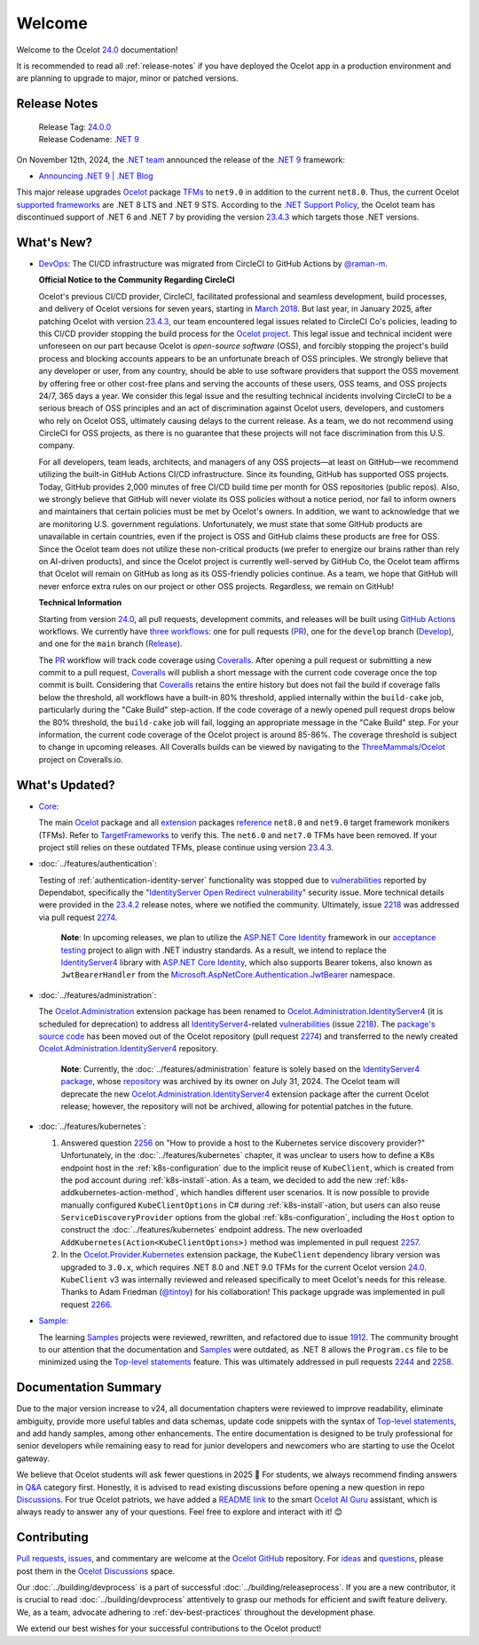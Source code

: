 .. _23.4.2: https://github.com/ThreeMammals/Ocelot/releases/tag/23.4.2
.. _23.4.3: https://github.com/ThreeMammals/Ocelot/releases/tag/23.4.3
.. _24.0: https://github.com/ThreeMammals/Ocelot/releases/tag/24.0.0
.. _24.0.0: https://github.com/ThreeMammals/Ocelot/releases/tag/24.0.0
.. _.NET 9: https://dotnet.microsoft.com/en-us/download/dotnet/9.0
.. _Ocelot: https://www.nuget.org/packages/Ocelot
.. role::  htm(raw)
    :format: html

.. _welcome:

#######
Welcome
#######

Welcome to the Ocelot `24.0`_ documentation!

It is recommended to read all :ref:`release-notes` if you have deployed the Ocelot app in a production environment and are planning to upgrade to major, minor or patched versions.

.. _release-notes:

Release Notes
-------------

  | Release Tag: `24.0.0`_
  | Release Codename: `.NET 9`_

On November 12th, 2024, the `.NET team <https://devblogs.microsoft.com/dotnet/author/dotnet/>`_ announced the release of the `.NET 9`_ framework:

* `Announcing .NET 9 | .NET Blog <https://devblogs.microsoft.com/dotnet/announcing-dotnet-9/>`_

This major release upgrades `Ocelot`_ package `TFMs <https://learn.microsoft.com/en-us/dotnet/standard/frameworks#latest-versions>`_ to ``net9.0`` in addition to the current ``net8.0``.
Thus, the current Ocelot `supported frameworks <https://dotnet.microsoft.com/en-us/platform/support/policy/dotnet-core#lifecycle>`_ are .NET 8 LTS and .NET 9 STS.
According to the `.NET Support Policy <https://dotnet.microsoft.com/en-us/platform/support/policy>`_, the Ocelot team has discontinued support of .NET 6 and .NET 7 by providing the version `23.4.3`_ which targets those .NET versions.

What's New?
-----------

.. _@raman-m: https://github.com/raman-m
.. _DevOps: https://github.com/ThreeMammals/Ocelot/labels/DevOps

- `DevOps`_: The CI/CD infrastructure was migrated from CircleCI to GitHub Actions by `@raman-m`_.

  **Official Notice to the Community Regarding CircleCI**

  Ocelot's previous CI/CD provider, CircleCI, facilitated professional and seamless development, build processes, and delivery of Ocelot versions for seven years, starting in `March 2018 <https://github.com/ThreeMammals/Ocelot/pull/283>`_.
  But last year, in January 2025, after patching Ocelot with version `23.4.3`_, our team encountered legal issues related to CircleCI Co's policies, leading to this CI/CD provider stopping the build process for the `Ocelot project <https://app.circleci.com/pipelines/github/ThreeMammals/Ocelot>`_.
  This legal issue and technical incident were unforeseen on our part because Ocelot is *open-source software* (OSS), and forcibly stopping the project's build process and blocking accounts appears to be an unfortunate breach of OSS principles.
  We strongly believe that any developer or user, from any country, should be able to use software providers that support the OSS movement by offering free or other cost-free plans and serving the accounts of these users, OSS teams, and OSS projects 24/7, 365 days a year.
  We consider this legal issue and the resulting technical incidents involving CircleCI to be a serious breach of OSS principles and an act of discrimination against Ocelot users, developers, and customers who rely on Ocelot OSS, ultimately causing delays to the current release.
  As a team, we do not recommend using CircleCI for OSS projects, as there is no guarantee that these projects will not face discrimination from this U.S. company.

  For all developers, team leads, architects, and managers of any OSS projects—at least on GitHub—we recommend utilizing the built-in GitHub Actions CI/CD infrastructure.
  Since its founding, GitHub has supported OSS projects. Today, GitHub provides 2,000 minutes of free CI/CD build time per month for OSS repositories (public repos).
  Also, we strongly believe that GitHub will never violate its OSS policies without a notice period, nor fail to inform owners and maintainers that certain policies must be met by Ocelot's owners.
  In addition, we want to acknowledge that we are monitoring U.S. government regulations.
  Unfortunately, we must state that some GitHub products are unavailable in certain countries, even if the project is OSS and GitHub claims these products are free for OSS.
  Since the Ocelot team does not utilize these non-critical products (we prefer to energize our brains rather than rely on AI-driven products), and since the Ocelot project is currently well-served by GitHub Co, the Ocelot team affirms that Ocelot will remain on GitHub as long as its OSS-friendly policies continue.
  As a team, we hope that GitHub will never enforce extra rules on our project or other OSS projects.
  Regardless, we remain on GitHub!

  **Technical Information**

  .. _PR: https://github.com/ThreeMammals/Ocelot/blob/main/.github/workflows/pr.yml
  .. _Develop: https://github.com/ThreeMammals/Ocelot/blob/main/.github/workflows/develop.yml
  .. _Release: https://github.com/ThreeMammals/Ocelot/blob/main/.github/workflows/release.yml
  .. _three workflows: https://github.com/ThreeMammals/Ocelot/tree/main/.github/workflows
  .. _GitHub Actions: https://docs.github.com/en/actions
  .. _Coveralls: https://coveralls.io/
  .. _ThreeMammals/Ocelot: https://coveralls.io/github/ThreeMammals/Ocelot

  Starting from version `24.0`_, all pull requests, development commits, and releases will be built using `GitHub Actions`_ workflows.
  We currently have `three workflows`_: one for pull requests (`PR`_), one for the ``develop`` branch (`Develop`_), and one for the ``main`` branch (`Release`_).

  The `PR`_ workflow will track code coverage using `Coveralls`_.
  After opening a pull request or submitting a new commit to a pull request, `Coveralls`_ will publish a short message with the current code coverage once the top commit is built.
  Considering that `Coveralls`_ retains the entire history but does not fail the build if coverage falls below the threshold, all workflows have a built-in 80% threshold,
  applied internally within the ``build-cake`` job, particularly during the "Cake Build" step-action.
  If the code coverage of a newly opened pull request drops below the 80% threshold, the ``build-cake`` job will fail, logging an appropriate message in the "Cake Build" step.
  For your information, the current code coverage of the Ocelot project is around 85-86%. The coverage threshold is subject to change in upcoming releases.
  All Coveralls builds can be viewed by navigating to the `ThreeMammals/Ocelot`_ project on Coveralls.io.

What's Updated?
---------------

.. _1912: https://github.com/ThreeMammals/Ocelot/issues/1912
.. _2218: https://github.com/ThreeMammals/Ocelot/issues/2218
.. _2274: https://github.com/ThreeMammals/Ocelot/pull/2274
.. _TargetFrameworks: https://github.com/search?q=repo%3AThreeMammals%2FOcelot%20%3CTargetFrameworks%3E&type=code
.. _reference: https://github.com/search?q=repo%3AThreeMammals%2FOcelot%20%3CTargetFrameworks%3E&type=code
.. _extension: https://www.nuget.org/profiles/ThreeMammals
.. _vulnerabilities: https://github.com/ThreeMammals/Ocelot/security/dependabot
.. _ASP.NET Core Identity: https://learn.microsoft.com/en-us/aspnet/core/security/authentication/identity
.. _acceptance testing: https://github.com/ThreeMammals/Ocelot/tree/develop/test/Ocelot.AcceptanceTests
.. _Microsoft.AspNetCore.Authentication.JwtBearer: https://learn.microsoft.com/en-us/dotnet/api/microsoft.aspnetcore.authentication.jwtbearer
.. _IdentityServer4: https://github.com/DuendeArchive/IdentityServer4

.. - |Core|_:

- `Core <https://github.com/ThreeMammals/Ocelot/labels/Core>`_:

  The main `Ocelot`_ package and all `extension`_ packages `reference`_ ``net8.0`` and ``net9.0`` target framework monikers (TFMs).
  Refer to `TargetFrameworks`_ to verify this.
  The ``net6.0`` and ``net7.0`` TFMs have been removed.
  If your project still relies on these outdated TFMs, please continue using version `23.4.3`_.

  .. |Core| replace:: **Core**
  .. _Core: https://github.com/ThreeMammals/Ocelot/labels/Core

- :doc:`../features/authentication`:

  Testing of :ref:`authentication-identity-server` functionality was stopped due to `vulnerabilities`_ reported by Dependabot,
  specifically the "`IdentityServer Open Redirect vulnerability <https://github.com/ThreeMammals/Ocelot/security/dependabot?q=is%3Aclosed+IdentityServer>`_" security issue.
  More technical details were provided in the `23.4.2`_ release notes, where we notified the community.
  Ultimately, issue `2218`_ was addressed via pull request `2274`_.

    **Note**: In upcoming releases, we plan to utilize the `ASP.NET Core Identity`_ framework in our `acceptance testing`_ project to align with .NET industry standards.
    As a result, we intend to replace the `IdentityServer4`_ library with `ASP.NET Core Identity`_, which also supports Bearer tokens, also known as ``JwtBearerHandler`` from the `Microsoft.AspNetCore.Authentication.JwtBearer`_ namespace.

- :doc:`../features/administration`:

  The `Ocelot.Administration`_ extension package has been renamed to `Ocelot.Administration.IdentityServer4`_ (it is scheduled for deprecation) to address all `IdentityServer4`_-related `vulnerabilities`_ (issue `2218`_).
  The `package's source code <https://github.com/ThreeMammals/Ocelot/tree/release/23.4/src/Ocelot.Administration>`_ has been moved out of the Ocelot repository (pull request `2274`_) and transferred to the newly created `Ocelot.Administration.IdentityServer4`_ repository.

    **Note**: Currently, the :doc:`../features/administration` feature is solely based on the `IdentityServer4 package <https://github.com/ThreeMammals/Ocelot/blob/release/23.4/src/Ocelot.Administration/Ocelot.Administration.csproj#L38>`_, whose `repository <https://github.com/IdentityServer/IdentityServer4>`_ was archived by its owner on July 31, 2024.
    The Ocelot team will deprecate the new `Ocelot.Administration.IdentityServer4`_ extension package after the current Ocelot release; however, the repository will not be archived, allowing for potential patches in the future.

  .. _Ocelot.Administration: https://www.nuget.org/packages/Ocelot.Administration
  .. _Ocelot.Administration.IdentityServer4: https://github.com/ThreeMammals/Ocelot.Administration.IdentityServer4

- :doc:`../features/kubernetes`:

  1. Answered question `2256`_ on "How to provide a host to the Kubernetes service discovery provider?"
     Unfortunately, in the :doc:`../features/kubernetes` chapter, it was unclear to users how to define a K8s endpoint host in the :ref:`k8s-configuration` due to the implicit reuse of ``KubeClient``, which is created from the pod account during :ref:`k8s-install`-ation.
     As a team, we decided to add the new :ref:`k8s-addkubernetes-action-method`, which handles different user scenarios.
     It is now possible to provide manually configured ``KubeClientOptions`` in C# during :ref:`k8s-install`-ation, but users can also reuse ``ServiceDiscoveryProvider`` options from the global :ref:`k8s-configuration`, including the ``Host`` option to construct the :doc:`../features/kubernetes` endpoint address.
     The new overloaded ``AddKubernetes(Action<KubeClientOptions>)`` method was implemented in pull request `2257`_.

  2. In the `Ocelot.Provider.Kubernetes`_ extension package, the ``KubeClient`` dependency library version was upgraded to ``3.0.x``, which requires .NET 8.0 and .NET 9.0 TFMs for the current Ocelot version `24.0`_.
     ``KubeClient`` v3 was internally reviewed and released specifically to meet Ocelot's needs for this release. Thanks to Adam Friedman (`@tintoy`_) for his collaboration!
     This package upgrade was implemented in pull request `2266`_.

  .. _2256: https://github.com/ThreeMammals/Ocelot/discussions/2256
  .. _2257: https://github.com/ThreeMammals/Ocelot/pull/2257
  .. _2266: https://github.com/ThreeMammals/Ocelot/pull/2266
  .. _Ocelot.Provider.Kubernetes: https://www.nuget.org/packages/Ocelot.Provider.Kubernetes/
  .. _@tintoy: https://github.com/tintoy

- `Sample <https://github.com/ThreeMammals/Ocelot/labels/sample>`_:

  The learning `Samples`_ projects were reviewed, rewritten, and refactored due to issue `1912`_.
  The community brought to our attention that the documentation and `Samples`_ were outdated, as .NET 8 allows the ``Program.cs`` file to be minimized using the `Top-level statements`_ feature.
  This was ultimately addressed in pull requests `2244`_ and `2258`_.

  .. _2244: https://github.com/ThreeMammals/Ocelot/pull/2244
  .. _2258: https://github.com/ThreeMammals/Ocelot/pull/2258
  .. _Samples: https://github.com/ThreeMammals/Ocelot/tree/main/samples
  .. _Top-level statements: https://learn.microsoft.com/en-us/dotnet/csharp/fundamentals/program-structure/top-level-statements

Documentation Summary
---------------------

Due to the major version increase to v24, all documentation chapters were reviewed to improve readability, eliminate ambiguity, provide more useful tables and data schemas, update code snippets with the syntax of `Top-level statements`_, and add handy samples, among other enhancements.
The entire documentation is designed to be truly professional for senior developers while remaining easy to read for junior developers and newcomers who are starting to use the Ocelot gateway.

We believe that Ocelot students will ask fewer questions in 2025 🙂
For students, we always recommend finding answers in `Q&A`_ category first.
Honestly, it is advised to read existing discussions before opening a new question in repo `Discussions`_.
For true Ocelot patriots, we have added a `README link`_ to the smart `Ocelot AI Guru`_ assistant, which is always ready to answer any of your questions.
Feel free to explore and interact with it! 😊

.. _Q&A: https://github.com/ThreeMammals/Ocelot/discussions/categories/q-a
.. _Discussions: https://github.com/ThreeMammals/Ocelot/discussions
.. _README link: https://github.com/ThreeMammals/Ocelot?tab=readme-ov-file#documentation
.. _Ocelot AI Guru: https://gurubase.io/g/ocelot

Contributing
------------

.. |octocat| image:: images/octocat.png
  :alt: octocat
  :height: 30
  :target: https://github.com/ThreeMammals/Ocelot/
.. _Pull requests: https://github.com/ThreeMammals/Ocelot/pulls
.. _issues: https://github.com/ThreeMammals/Ocelot/issues
.. _Ocelot GitHub: https://github.com/ThreeMammals/Ocelot/
.. _Ocelot Discussions: https://github.com/ThreeMammals/Ocelot/discussions
.. _ideas: https://github.com/ThreeMammals/Ocelot/discussions/categories/ideas
.. _questions: https://github.com/ThreeMammals/Ocelot/discussions/categories/q-a

`Pull requests`_, `issues`_, and commentary are welcome at the `Ocelot GitHub`_ repository.
For `ideas`_ and `questions`_, please post them in the `Ocelot Discussions`_ space. |octocat|

Our :doc:`../building/devprocess` is a part of successful :doc:`../building/releaseprocess`.
If you are a new contributor, it is crucial to read :doc:`../building/devprocess` attentively to grasp our methods for efficient and swift feature delivery.
We, as a team, advocate adhering to :ref:`dev-best-practices` throughout the development phase.

We extend our best wishes for your successful contributions to the Ocelot product! |octocat|
